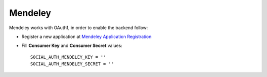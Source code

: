 Mendeley
========

Mendeley works with OAuth1, in order to enable the backend follow:

- Register a new application at `Mendeley Application Registration`_

- Fill **Consumer Key** and **Consumer Secret** values::

      SOCIAL_AUTH_MENDELEY_KEY = ''
      SOCIAL_AUTH_MENDELEY_SECRET = ''

.. _Mendeley Application Registration: http://dev.mendeley.com/applications/register/
